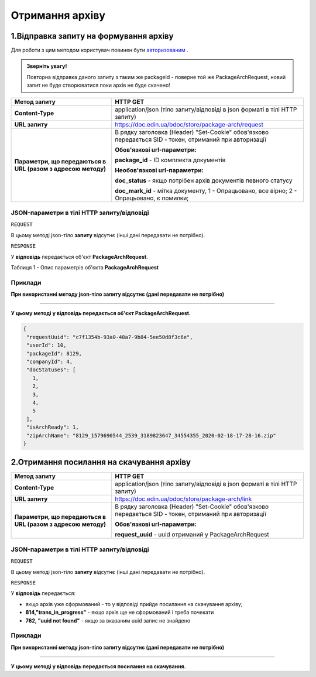 #############################################################
**Отримання архіву**
#############################################################

1.Відправка запиту на формування архіву
----------------------------------------------------

Для роботи з цим методом користувач повинен бути `авторизованим <https://wiki-df.edin.ua/uk/latest/API_DOCflow/Methods/Authorization.html>`__ .

.. admonition:: Зверніть увагу!

   Повторна відправка даного запиту з таким же packageId - поверне той же PackageArchRequest, новий запит не буде створюватися поки архів не буде скачено!

+--------------------------------------------------------------+--------------------------------------------------------------------------------------------------------+
|                       **Метод запиту**                       |                                              **HTTP GET**                                              |
+==============================================================+========================================================================================================+
| **Content-Type**                                             | application/json (тіло запиту/відповіді в json форматі в тілі HTTP запиту)                             |
+--------------------------------------------------------------+--------------------------------------------------------------------------------------------------------+
| **URL запиту**                                               |   https://doc.edin.ua/bdoc/store/package-arch/request                                                  |
+--------------------------------------------------------------+--------------------------------------------------------------------------------------------------------+
| **Параметри, що передаються в URL (разом з адресою методу)** | В рядку заголовка (Header) "Set-Cookie" обов'язково передається SID - токен, отриманий при авторизації |
|                                                              |                                                                                                        |
|                                                              | **Обов'язкові url-параметри:**                                                                         |
|                                                              |                                                                                                        |
|                                                              | **package_id** - ID комплекта документів                                                               |
|                                                              |                                                                                                        |
|                                                              | **Необов'язкові url-параметри:**                                                                       |
|                                                              |                                                                                                        |
|                                                              | **doc_status** - якщо потрібен архів документів певного статусу                                        |
|                                                              |                                                                                                        |
|                                                              | **doc_mark_id** - мітка документу, 1 -  Опрацьовано, все вірно; 2 - Опрацьовано, є помилки;            |
+--------------------------------------------------------------+--------------------------------------------------------------------------------------------------------+

**JSON-параметри в тілі HTTP запиту/відповіді**
***********************************************************

``REQUEST``

В цьому методі json-тіло **запиту** відсутнє (інші дані передавати не потрібно).

``RESPONSE``

У **відповідь** передається об'єкт **PackageArchRequest**.

Таблиця 1 - Опис параметрів об'єкта **PackageArchRequest**

.. csv-table:: 
  :file: for_csv/PackageArchRequest.csv
  :widths:  1, 12, 41
  :header-rows: 1
  :stub-columns: 0

**Приклади**
*********************************

**При використанні методу json-тіло запиту відсутнє (дані передавати не потрібно)**

--------------

**У цьому методі у відповідь передається об'єкт PackageArchRequest.**

.. code:: ruby

  {
   "requestUuid": "c7f1354b-93a0-48a7-9b84-5ee50d8f3c6e",
   "userId": 10,
   "packageId": 8129,
   "companyId": 4,
   "docStatuses": [
     1,
     2,
     3,
     4,
     5
   ],
   "isArchReady": 1,
   "zipArchName": "8129_1579690544_2539_3189823647_34554355_2020-02-18-17-28-16.zip"
  }

2.Отримання посилання на скачування архіву
----------------------------------------------------

+--------------------------------------------------------------+--------------------------------------------------------------------------------------------------------+
|                       **Метод запиту**                       |                                              **HTTP GET**                                              |
+==============================================================+========================================================================================================+
| **Content-Type**                                             | application/json (тіло запиту/відповіді в json форматі в тілі HTTP запиту)                             |
+--------------------------------------------------------------+--------------------------------------------------------------------------------------------------------+
| **URL запиту**                                               |   https://doc.edin.ua/bdoc/store/package-arch/link                                                     |
+--------------------------------------------------------------+--------------------------------------------------------------------------------------------------------+
| **Параметри, що передаються в URL (разом з адресою методу)** | В рядку заголовка (Header) "Set-Cookie" обов'язково передається SID - токен, отриманий при авторизації |
|                                                              |                                                                                                        |
|                                                              | **Обов'язкові url-параметри:**                                                                         |
|                                                              |                                                                                                        |
|                                                              | **request_uuid** - uuid отриманий у PackageArchRequest                                                 |
|                                                              |                                                                                                        |
+--------------------------------------------------------------+--------------------------------------------------------------------------------------------------------+

**JSON-параметри в тілі HTTP запиту/відповіді**
***********************************************************

``REQUEST``

В цьому методі json-тіло **запиту** відсутнє (інші дані передавати не потрібно).

``RESPONSE``

У **відповідь** передається:

- якщо архів уже сформований - то у відповіді прийде посилання на скачування архіву;
- **814,"trans_in_progress"** - якщо архів ще не сформований і треба почекати 
- **762, "uuid not found"** - якщо за вказаним uuid запис не знайдено 

**Приклади**
*********************************

**При використанні методу json-тіло запиту відсутнє (дані передавати не потрібно)**

--------------

**У цьому методі у відповідь передається посилання на скачування.**